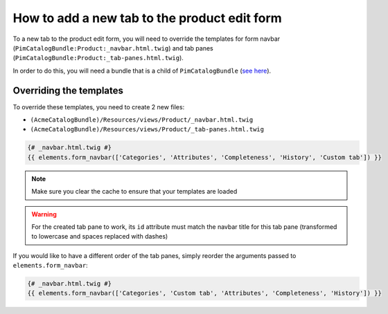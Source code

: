 How to add a new tab to the product edit form
==================================================

To a new tab to the product edit form, you will need to override the
templates for form navbar (``PimCatalogBundle:Product:_navbar.html.twig``)
and tab panes (``PimCatalogBundle:Product:_tab-panes.html.twig``).

.. _see here: http://symfony.com/doc/current/cookbook/bundles/inheritance.html

In order to do this, you will need a bundle that is a child of ``PimCatalogBundle`` (`see here`_).

Overriding the templates
------------------------------
To override these templates, you need to create 2 new files:

- ``(AcmeCatalogBundle)/Resources/views/Product/_navbar.html.twig``
- ``(AcmeCatalogBundle)/Resources/views/Product/_tab-panes.html.twig``

.. code-block:: html+jinja

    {# _navbar.html.twig #}
    {{ elements.form_navbar(['Categories', 'Attributes', 'Completeness', 'History', 'Custom tab']) }}

.. code-block:: html+jinja
    :linenos:

    {# _tab-panes.html.twig #}
    <!-- Original content -->
    <div class="tab-pane active" id="attributes">
        {% include 'PimCatalogBundle:Product:_attributes.html.twig' %}
    </div>

    <div class="tab-pane" id="categories">
       {% include 'PimCatalogBundle:Product:_associateCategories.html.twig' %}
    </div>

    <div class="tab-pane" id="completeness">
       {% include 'PimCatalogBundle:Product:_completeness.html.twig' %}
    </div>

    <div class="tab-pane" id="history">
        <div id="history-grid"></div>
    </div>

    <!-- Custom content -->
    <div class="tab-pane" id="custom-tab">
        <div>
            Some custom content here
        </div>
    </div>

.. note::

    Make sure you clear the cache to ensure that your templates are loaded

.. warning::

    For the created tab pane to work, its ``id`` attribute must match the navbar title for this tab pane
    (transformed to lowercase and spaces replaced with dashes)

If you would like to have a different order of the tab panes, simply reorder the arguments passed to
``elements.form_navbar``:

.. code-block:: html+jinja

    {# _navbar.html.twig #}
    {{ elements.form_navbar(['Categories', 'Custom tab', 'Attributes', 'Completeness', 'History']) }}
